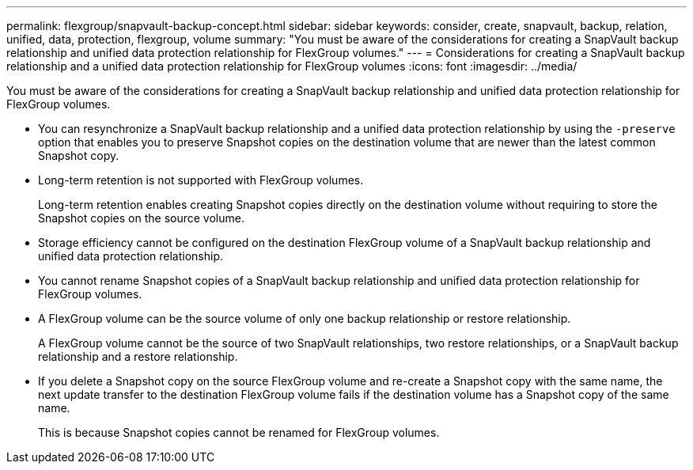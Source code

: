 ---
permalink: flexgroup/snapvault-backup-concept.html
sidebar: sidebar
keywords: consider, create, snapvault, backup, relation, unified, data, protection, flexgroup, volume
summary: "You must be aware of the considerations for creating a SnapVault backup relationship and unified data protection relationship for FlexGroup volumes."
---
= Considerations for creating a SnapVault backup relationship and a unified data protection relationship for FlexGroup volumes
:icons: font
:imagesdir: ../media/

[.lead]
You must be aware of the considerations for creating a SnapVault backup relationship and unified data protection relationship for FlexGroup volumes.

* You can resynchronize a SnapVault backup relationship and a unified data protection relationship by using the `-preserve` option that enables you to preserve Snapshot copies on the destination volume that are newer than the latest common Snapshot copy.
* Long-term retention is not supported with FlexGroup volumes.
+
Long-term retention enables creating Snapshot copies directly on the destination volume without requiring to store the Snapshot copies on the source volume.

* Storage efficiency cannot be configured on the destination FlexGroup volume of a SnapVault backup relationship and unified data protection relationship.
* You cannot rename Snapshot copies of a SnapVault backup relationship and unified data protection relationship for FlexGroup volumes.
* A FlexGroup volume can be the source volume of only one backup relationship or restore relationship.
+
A FlexGroup volume cannot be the source of two SnapVault relationships, two restore relationships, or a SnapVault backup relationship and a restore relationship.

* If you delete a Snapshot copy on the source FlexGroup volume and re-create a Snapshot copy with the same name, the next update transfer to the destination FlexGroup volume fails if the destination volume has a Snapshot copy of the same name.
+
This is because Snapshot copies cannot be renamed for FlexGroup volumes.
